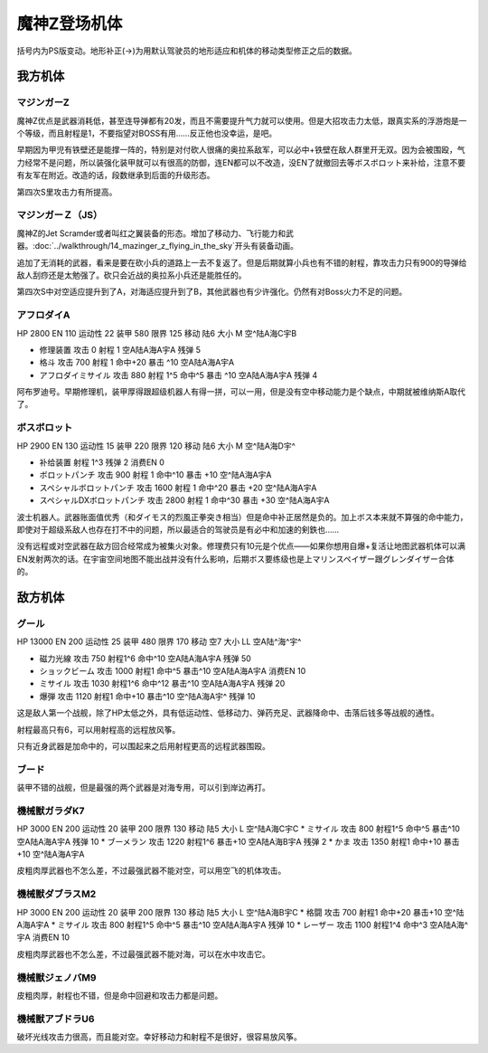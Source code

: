 .. _srw4_units_mazinger_z:

魔神Z登场机体
=========================================

括号内为PS版变动。地形补正(→)为用默认驾驶员的地形适应和机体的移动类型修正之后的数据。

-----------------
我方机体
-----------------

^^^^^^^^^^^^^^^^^^^^^^
マジンガーZ
^^^^^^^^^^^^^^^^^^^^^^
.. grid:: 

    .. grid-item-card::
        :columns: 2   

        .. image:: ../units/images/portrait/srw4_units_portrait_1E.png

        | HP 3200
        | EN 160
        | 装甲 680
        | 运动性 20
        | 限界 130

    .. grid-item-card::
        :columns: auto

        | 编码 1E
        | 类型 陆
        | 移动力 6
        | 大小 M
        | 空🚫
        | 陆A
        | 海C
        | 宇B
    .. grid-item-card:: 冷凍ビーム(P)
        :columns: auto

        | 攻击 650
        | 射程 1
        | 命中 +15
        | 暴击 -10
        | 空A陆A海🚫宇🚫
        | 消耗EN 5
    .. grid-item-card:: ミサイル
        :columns: auto

        | 攻击 900
        | 射程 1~5
        | 命中 -5
        | 暴击 -10
        | 空A陆A海A宇A
        | 弹数 20
    .. grid-item-card:: 光子力ビーム(P)(B)
        :columns: auto

        | 攻击 1000(1200)
        | 射程 1
        | 命中 +5
        | 暴击 +0
        | 空A陆A海🚫宇A
        | 消耗EN 15
    .. grid-item-card:: ロケットパンチ(P)
        :columns: auto

        | 攻击 1400(1800)
        | 射程 1~3
        | 命中 -5
        | 暴击 +20
        | 空A陆A海A宇A
        | 弹数 2
    .. grid-item-card:: ルストハリケーン(P)
        :columns: auto

        | 攻击 1510(1600)
        | 射程 1
        | 命中 +12
        | 暴击 -10
        | 空B陆A海🚫宇🚫
        | 消耗EN 25
    .. grid-item-card:: ブレストファイヤー(P)
        :columns: auto

        | 攻击 2040(2500)
        | 射程 1
        | 命中 +15
        | 暴击 -10
        | 空A陆A海C宇A
        | 消耗EN 30

魔神Z优点是武器消耗低，甚至连导弹都有20发，而且不需要提升气力就可以使用。但是大招攻击力太低，跟真实系的浮游炮是一个等级，而且射程是1，不要指望对BOSS有用……反正他也没幸运，是吧。

早期因为甲児有铁壁还是能撑一阵的，特别是对付砍人很痛的奥拉系敌军，可以必中+铁壁在敌人群里开无双。因为会被围殴，气力经常不是问题，所以装强化装甲就可以有很高的防御，连EN都可以不改造，没EN了就撤回去等ボスボロット来补给，注意不要有友军在附近。改造的话，段数继承到后面的升级形态。

第四次S里攻击力有所提高。

^^^^^^^^^^^^^^^^^^^^^^
マジンガーＺ（JS）
^^^^^^^^^^^^^^^^^^^^^^
.. grid:: 

    .. grid-item-card::
        :columns: 2   

        .. image:: ../units/images/portrait/srw4_units_portrait_1F.png

        | HP 3500
        | EN 170
        | 装甲 780(870)
        | 运动性 22
        | 限界 140

    .. grid-item-card::
        :columns: auto

        | 编码 1F
        | 类型 空陆
        | 移动力 7
        | 大小 M
        | 空B(A)
        | 陆A
        | 海C(B)
        | 宇B
    .. grid-item-card:: 冷凍ビーム(P)
        :columns: auto

        | 攻击 650
        | 射程 1
        | 命中 +15
        | 暴击 -10
        | 空A陆A海🚫宇🚫
        | 消耗EN 5
    .. grid-item-card:: ミサイル
        :columns: auto

        | 攻击 900
        | 射程 1~5
        | 命中 -5
        | 暴击 -10
        | 空A陆A海A宇A
        | 弹数 20
    .. grid-item-card:: 光子力ビーム(P)(B)
        :columns: auto

        | 攻击 1000(1200)
        | 射程 1
        | 命中 +5
        | 暴击 +0
        | 空A陆A海🚫宇A
        | 消耗EN 15
    .. grid-item-card:: サザンクロスナイフ(P)
        :columns: auto

        | 攻击 1070(1100)
        | 射程 1~3
        | 命中 +15
        | 暴击 +10
        | 空A陆A海B宇A
        | 弹数 2
    .. grid-item-card:: ドリルミサイル
        :columns: auto

        | 攻击 1150（1350）
        | 射程 1~4
        | 命中 +20
        | 暴击 610
        | 空A陆A海A宇A
        | 弹数 3
    .. grid-item-card:: ロケットパンチ(P)
        :columns: auto

        | 攻击 1400(1800)
        | 射程 1~3
        | 命中 -5
        | 暴击 +20
        | 空A陆A海A宇A
        | 弹数 2
    .. grid-item-card:: スクランダーカッター(P)🤛
        :columns: auto

        | 攻击 1440(1640)
        | 射程 1
        | 命中 +20
        | 暴击 +20
        | 空A→B(A)陆A
        | 海B→C(B)宇A→B
    .. grid-item-card:: ルストハリケーン(P)
        :columns: auto

        | 攻击 1510(1600)
        | 射程 1
        | 命中 +12
        | 暴击 -10
        | 空B陆A海🚫宇🚫
        | 消耗EN 25
    .. grid-item-card:: アイアンカッター(P)
        :columns: auto

        | 攻击  1600(2200)
        | 射程 1~3
        | 命中 -4
        | 暴击 +30
        | 空A陆A海A宇A
        | 弹数 2 
    .. grid-item-card:: ブレストファイヤー(P)
        :columns: auto

        | 攻击 2040(2500)
        | 射程 1
        | 命中 +15
        | 暴击 -10
        | 空A陆A海C宇A
        | 消耗EN 30

魔神Z的Jet Scramder或者叫红之翼装备的形态。增加了移动力、飞行能力和武器。\ :doc:`../walkthrough/14_mazinger_z_flying_in_the_sky`\ 开头有装备动画。

追加了无消耗的武器，看来是要在砍小兵的道路上一去不复返了。但是后期就算小兵也有不错的射程，靠攻击力只有900的导弹给敌人刮痧还是太勉强了。砍只会近战的奥拉系小兵还是能胜任的。

第四次S中对空适应提升到了A，对海适应提升到了B，其他武器也有少许强化。仍然有对Boss火力不足的问题。

^^^^^^^^^^^^^^^^^^^^^^
アフロダイA
^^^^^^^^^^^^^^^^^^^^^^


HP 2800 EN 110 运动性 22 装甲 580 限界 125 移动 陆6 大小 M 空^陆A海C宇B 

* 修理装置 攻击 0 射程 1  空A陆A海A宇A 残弹 5 
* 格斗	攻击 700 射程 1 命中+20 暴击 ^10 空A陆A海A宇A 
* アフロダイミサイル 攻击 880 射程 1^5 命中^5 暴击 ^10 空A陆A海A宇A 残弹 4 

阿布罗迪号。早期修理机，装甲厚得跟超级机器人有得一拼，可以一用，但是没有空中移动能力是个缺点，中期就被维纳斯A取代了。

^^^^^^^^^^^^^^^^^^^^^^
ボスボロット
^^^^^^^^^^^^^^^^^^^^^^

HP 2900 EN 130 运动性 15 装甲 220 限界 120 移动 陆6 大小 M 空^陆A海D宇^ 

* 补给装置	射程 1^3 残弹 2 消费EN 0 
* ボロットパンチ	攻击 900 射程 1 命中^10 暴击 +10 空^陆A海A宇A 
* スペシャルボロットパンチ 攻击 1600 射程 1 命中^20 暴击 +20 空^陆A海A宇A 
* スペシャルDXボロットパンチ 攻击 2800 射程 1 命中^30 暴击 +30 空^陆A海A宇A

波士机器人。武器账面值优秀（和ダイモス的烈風正拳突き相当）但是命中补正居然是负的。加上ボス本来就不算强的命中能力，即使对于超级系敌人也存在打不中的问题，所以最适合的驾驶员是有必中和加速的剣鉄也……

没有远程或对空武器在敌方回合经常成为被集火对象。修理费只有10元是个优点——如果你想用自爆+复活让地图武器机体可以满EN发射两次的话。在宇宙空间地图不能出战并没有什么影响，后期ボス要练级也是上マリンスペイザー跟グレンダイザー合体的。



-----------------
敌方机体
-----------------

^^^^^^^^^^^^^^^^^^^^^^
グール
^^^^^^^^^^^^^^^^^^^^^^

HP 13000 EN 200 运动性 25 装甲 480 限界 170 移动 空7 大小 LL 空A陆^海^宇^ 

* 磁力光線 攻击 750 射程1^6 命中^10 空A陆A海A宇A 残弹 50
* ショックビーム 攻击 1000 射程1 命中^5 暴击^10 空A陆A海A宇A 消费EN 10
* ミサイル 攻击 1030 射程1^6 命中^12 暴击^10  空A陆A海A宇A 残弹 20
* 爆弾 攻击 1120 射程1 命中+10 暴击^10  空^陆A海A宇^ 残弹 10

这是敌人第一个战舰，除了HP太低之外，具有低运动性、低移动力、弹药充足、武器降命中、击落后钱多等战舰的通性。

射程最高只有6，可以用射程高的远程放风筝。

只有近身武器是加命中的，可以围起来之后用射程更高的远程武器围殴。

^^^^^^^^^^^^^^^^^^^^^^
ブード
^^^^^^^^^^^^^^^^^^^^^^
装甲不错的战舰，但是最强的两个武器是对海专用，可以引到岸边再打。

^^^^^^^^^^^^^^^^^^^^^^
機械獣ガラダK7
^^^^^^^^^^^^^^^^^^^^^^

HP 3000 EN 200 运动性 20 装甲 200 限界 130 移动 陆5 大小 L 空^陆A海C宇C
* ミサイル 攻击 800 射程1^5 命中^5 暴击^10  空A陆A海A宇A 残弹 10
* ブーメラン 攻击 1220 射程1^6 暴击+10  空A陆A海B宇A 残弹 2
* かま 攻击 1350 射程1  命中+10 暴击+10  空^陆A海A宇A 

皮粗肉厚武器也不怎么差，不过最强武器不能对空，可以用空飞的机体攻击。

^^^^^^^^^^^^^^^^^^^^^^
機械獣ダブラスM2
^^^^^^^^^^^^^^^^^^^^^^

HP 3000 EN 200 运动性 20 装甲 200 限界 130 移动 陆5 大小 L 空^陆A海B宇C
* 格闘 攻击 700 射程1  命中+20 暴击+10  空^陆A海A宇A 
* ミサイル 攻击 800 射程1^5 命中^5 暴击^10  空A陆A海A宇A 残弹 10
* レーザー 攻击 1100 射程1^4 命中^3 空A陆A海^宇A 消费EN 10

皮粗肉厚武器也不怎么差，不过最强武器不能对海，可以在水中攻击它。

^^^^^^^^^^^^^^^^^^^^^^
機械獣ジェノバM9
^^^^^^^^^^^^^^^^^^^^^^
皮粗肉厚，射程也不错，但是命中回避和攻击力都是问题。

^^^^^^^^^^^^^^^^^^^^^^
機械獣アブドラU6 
^^^^^^^^^^^^^^^^^^^^^^
破坏光线攻击力很高，而且能对空。幸好移动力和射程不是很好，很容易放风筝。